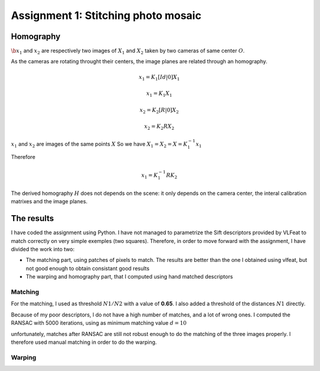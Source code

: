 .. Panorama stitching documentation master file, created by
   sphinx-quickstart on Tue Oct 18 08:12:40 2011.
   You can adapt this file completely to your liking, but it should at least
   contain the root `toctree` directive.

Assignment 1: Stitching photo mosaic
==============================================


Homography
--------------------------------------------------------------------------------

:math:`\b{x_1}` and :math:`x_2` are respectively two images of :math:`X_1` and
:math:`X_2` taken by two cameras of same center :math:`O`.

As the cameras are rotating throught their centers, the image planes are
related through an homography.

.. math::

  $x_1 = K_1 [Id | 0] X_1$

  $x_1 = K_1 X_1$

  $x_2 = K_2 [R | 0] X_2$

  $x_2 = K_2 R X_2$

:math:`x_1` and :math:`x_2` are images of the same points :math:`X`
So we have :math:`X_1 = X_2 = X = K_1^{-1} x_1`

Therefore

.. math::

  $$x_1 = K_1^{-1} R K_2 $$

The derived homography :math:`H` does not depends on the scene: it only
depends on the camera center, the interal calibration matrixes and the image
planes.


The results
--------------------------------------------------------------------------------

I have coded the assignment using Python. I have not managed to parametrize
the Sift descriptors provided by VLFeat to match correctly on very simple
exemples (two squares). Therefore, in order to move forward with the
assignment, I have divided the work into two:

- The matching part, using patches of pixels to match. The results are better
  than the one I obtained using vlfeat, but not good enough to obtain
  consistant good results

- The warping and homography part, that I computed using hand matched
  descriptors


Matching
````````````````````````````````````````````````````````````````````````````````

For the matching, I used as threshold :math:`N1/N2` with a value of **0.65**.
I also added a threshold of the distances :math:`N1` directly.

.. image:: matches.png

Because of my poor descriptors, I do not have a high number of matches, and a
lot of wrong ones. I computed the RANSAC with 5000 iterations, using as
minimum matching value :math:`d = 10`

.. image:: matches_after_ransac.png

unfortunately, matches after RANSAC are still not robust enough to do the
matching of the three images properly. I therefore used manual matching in
order to do the warping.

Warping
````````````````````````````````````````````````````````````````````````````````

.. image:: oxford.png



.. image:: breteuil.png


